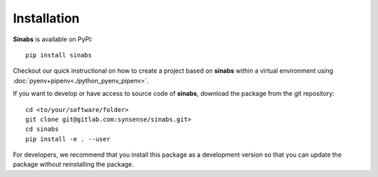 Installation
------------

**Sinabs** is available on PyPI::

    pip install sinabs

Checkout our quick instructional on how to create a project based on **sinabs** within a virtual environment using :doc:`pyenv+pipenv<./python_pyenv_pipenv>`.

If you want to develop or have access to source code of **sinabs**, download the package from the git repository::

    cd <to/your/software/folder>
    git clone git@gitlab.com:synsense/sinabs.git>
    cd sinabs
    pip install -e . --user

For developers, we recommend that you install this package as a development version so that you can update the package without reinstalling the package.
